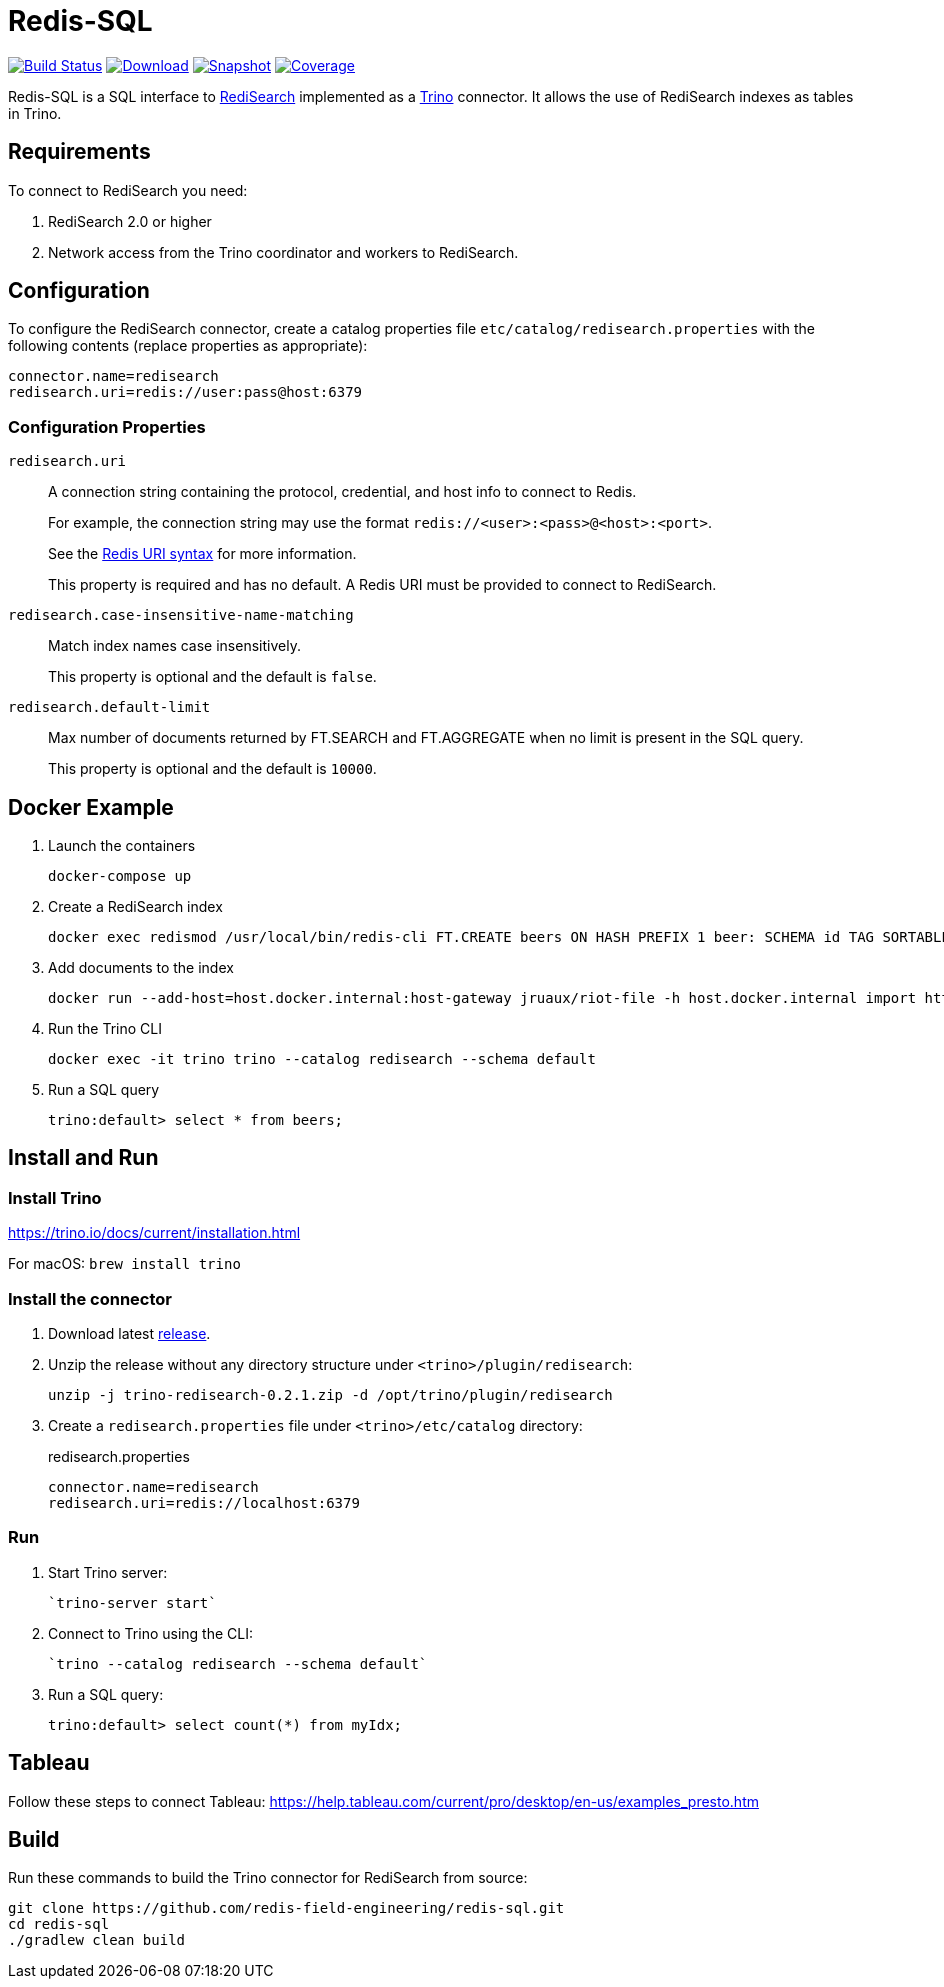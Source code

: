 = Redis-SQL
:linkattrs:
:project-owner:   redis-field-engineering
:project-name:    redis-sql
:project-group:   com.redis
:project-version: 0.2.1
:artifact-id:     trino-redisearch
:codecov-token:   CQFF495IPH

image:https://github.com/{project-owner}/{project-name}/actions/workflows/early-access.yml/badge.svg["Build Status", link="https://github.com/{project-owner}/{project-name}/actions/workflows/early-access.yml"]
image:https://img.shields.io/maven-central/v/{project-group}/{artifact-id}[Download, link="https://search.maven.org/#search|ga|1|{artifact-id}"]
image:https://img.shields.io/nexus/s/{project-group}/{artifact-id}?server=https%3A%2F%2Fs01.oss.sonatype.org[Snapshot,link="https://s01.oss.sonatype.org/#nexus-search;quick~{artifact-id}"]
image:https://codecov.io/gh/{project-owner}/{project-name}/branch/master/graph/badge.svg?token={codecov-token}["Coverage", link="https://codecov.io/gh/{project-owner}/{project-name}"]

Redis-SQL is a SQL interface to https://oss.redislabs.com/redisearch/[RediSearch] implemented as a https://trino.io[Trino] connector.
It allows the use of RediSearch indexes as tables in Trino.

== Requirements

To connect to RediSearch you need:

. RediSearch 2.0 or higher
. Network access from the Trino coordinator and workers to RediSearch.

== Configuration

To configure the RediSearch connector, create a catalog properties file `etc/catalog/redisearch.properties` with the following contents (replace properties as appropriate):

[source,properties]
----
connector.name=redisearch
redisearch.uri=redis://user:pass@host:6379
----

=== Configuration Properties

`redisearch.uri`:: A connection string containing the protocol, credential, and host info to connect to Redis.
+
For example, the connection string may use the format `redis://<user>:<pass>@<host>:<port>`.
+
See the https://github.com/lettuce-io/lettuce-core/wiki/Redis-URI-and-connection-details#uri-syntax[Redis URI syntax] for more information.
+
This property is required and has no default. A Redis URI must be provided to connect to RediSearch.

`redisearch.case-insensitive-name-matching`:: Match index names case insensitively.
+
This property is optional and the default is `false`.

`redisearch.default-limit`:: Max number of documents returned by FT.SEARCH and FT.AGGREGATE when no limit is present in the SQL query.
+
This property is optional and the default is `10000`.


== Docker Example

1. Launch the containers
+
[source,console]
----
docker-compose up
----

2. Create a RediSearch index
+
[source,console]
----
docker exec redismod /usr/local/bin/redis-cli FT.CREATE beers ON HASH PREFIX 1 beer: SCHEMA id TAG SORTABLE brewery_id TAG SORTABLE name TEXT SORTABLE abv NUMERIC SORTABLE descript TEXT style_name TAG SORTABLE cat_name TAG SORTABLE
----

3. Add documents to the index
+
[source,console]
----
docker run --add-host=host.docker.internal:host-gateway jruaux/riot-file -h host.docker.internal import https://storage.googleapis.com/jrx/beers.json hset --keyspace beer --keys id
----

4. Run the Trino CLI
+
[source,console]
----
docker exec -it trino trino --catalog redisearch --schema default
----

5. Run a SQL query
+
[source,console]
----
trino:default> select * from beers;
----

== Install and Run

=== Install Trino

https://trino.io/docs/current/installation.html

For macOS: `brew install trino`

=== Install the connector

1. Download latest https://github.com/redis-field-engineering/{project-name}/releases/latest[release].

2. Unzip the release without any directory structure under `<trino>/plugin/redisearch`:
+
[source,console,subs="verbatim,attributes"]
----
unzip -j trino-redisearch-{project-version}.zip -d /opt/trino/plugin/redisearch
----

3. Create a `redisearch.properties` file under `<trino>/etc/catalog` directory:
+
.redisearch.properties
[source,properties]
----
connector.name=redisearch
redisearch.uri=redis://localhost:6379
----

=== Run

1. Start Trino server:
+
[source,console]
----
`trino-server start`
----

2. Connect to Trino using the CLI:
+
[source,console]
----
`trino --catalog redisearch --schema default`
----

3. Run a SQL query:
+
[source,console]
----
trino:default> select count(*) from myIdx;
----

== Tableau

Follow these steps to connect Tableau: https://help.tableau.com/current/pro/desktop/en-us/examples_presto.htm

== Build

Run these commands to build the Trino connector for RediSearch from source:

[source,console]
----
git clone https://github.com/redis-field-engineering/redis-sql.git
cd redis-sql
./gradlew clean build
----
